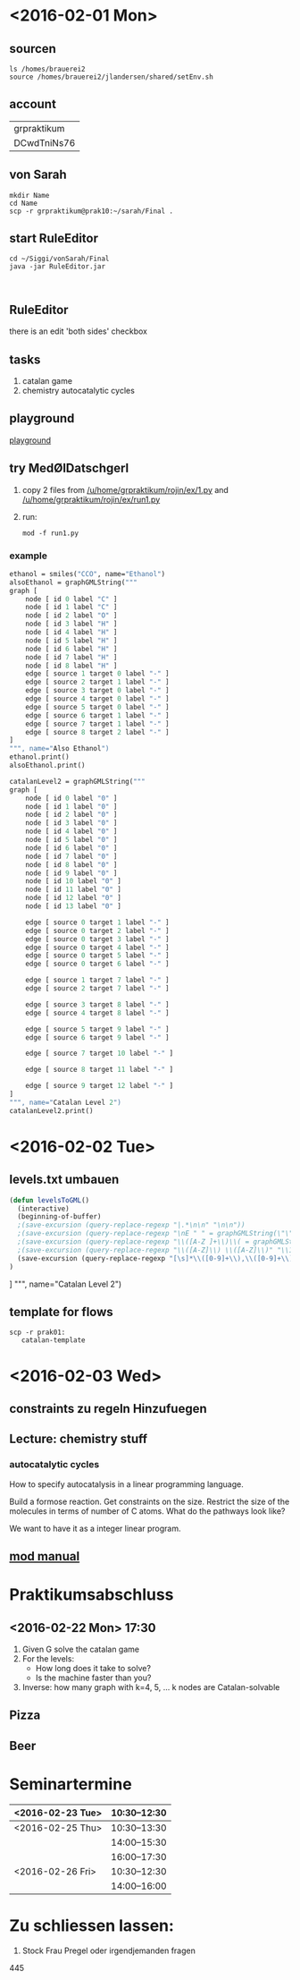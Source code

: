 * <2016-02-01 Mon>
** sourcen
#+NAME source mod stuff
#+BEGIN_SRC shell
ls /homes/brauerei2
source /homes/brauerei2/jlandersen/shared/setEnv.sh
#+END_SRC
** account
| grpraktikum |
| DCwdTniNs76 |
** von Sarah
#+NAME code von sarah
#+BEGIN_SRC shell
mkdir Name
cd Name
scp -r grpraktikum@prak10:~/sarah/Final .
#+END_SRC
** start RuleEditor
#+NAME start RuleEditor
#+BEGIN_SRC shell
cd ~/Siggi/vonSarah/Final
java -jar RuleEditor.jar


#+END_SRC

   
** RuleEditor
   there is an edit 'both sides' checkbox
** tasks
   1. catalan game
   2. chemistry
      autocatalytic cycles
      
** playground
   [[http://cheminf.imada.sdu.dk/mod/playground.html][playground]]
** try MedØlDatschgerl
   1. copy 2 files from [[/u/home/grpraktikum/rojin/ex/1.py]] and [[/u/home/grpraktikum/rojin/ex/run1.py]]
   2. run:
      #+NAME run MedØlDatschgerl
      #+BEGIN_SRC shell
      mod -f run1.py
      #+END_SRC
*** example
#+NAME mod example
#+BEGIN_SRC mod
ethanol = smiles("CCO", name="Ethanol")
alsoEthanol = graphGMLString("""
graph [
	node [ id 0 label "C" ]
	node [ id 1 label "C" ]
	node [ id 2 label "O" ]
	node [ id 3 label "H" ]
	node [ id 4 label "H" ]
	node [ id 5 label "H" ]
	node [ id 6 label "H" ]
	node [ id 7 label "H" ]
	node [ id 8 label "H" ]
	edge [ source 1 target 0 label "-" ]
	edge [ source 2 target 1 label "-" ]
	edge [ source 3 target 0 label "-" ]
	edge [ source 4 target 0 label "-" ]
	edge [ source 5 target 0 label "-" ]
	edge [ source 6 target 1 label "-" ]
	edge [ source 7 target 1 label "-" ]
	edge [ source 8 target 2 label "-" ]
]
""", name="Also Ethanol")
ethanol.print()
alsoEthanol.print()
#+END_SRC

#+NAME mod example
#+BEGIN_SRC mod
catalanLevel2 = graphGMLString("""
graph [
	node [ id 0 label "0" ]
	node [ id 1 label "0" ]
	node [ id 2 label "0" ]
	node [ id 3 label "0" ]
	node [ id 4 label "0" ]
	node [ id 5 label "0" ]
	node [ id 6 label "0" ]
	node [ id 7 label "0" ]
	node [ id 8 label "0" ]
	node [ id 9 label "0" ]
	node [ id 10 label "0" ]
	node [ id 11 label "0" ]
	node [ id 12 label "0" ]
	node [ id 13 label "0" ]

	edge [ source 0 target 1 label "-" ]
	edge [ source 0 target 2 label "-" ]
	edge [ source 0 target 3 label "-" ]
	edge [ source 0 target 4 label "-" ]
	edge [ source 0 target 5 label "-" ]
	edge [ source 0 target 6 label "-" ]

	edge [ source 1 target 7 label "-" ]
	edge [ source 2 target 7 label "-" ]

	edge [ source 3 target 8 label "-" ]
	edge [ source 4 target 8 label "-" ]

	edge [ source 5 target 9 label "-" ]
	edge [ source 6 target 9 label "-" ]

	edge [ source 7 target 10 label "-" ]

	edge [ source 8 target 11 label "-" ]

	edge [ source 9 target 12 label "-" ]
]
""", name="Catalan Level 2")
catalanLevel2.print()
#+END_SRC
* <2016-02-02 Tue>
** levels.txt umbauen

#+NAME bla
#+BEGIN_SRC emacs-lisp
(defun levelsToGML()
  (interactive)
  (beginning-of-buffer)
  ;(save-excursion (query-replace-regexp "|.*\n\n" "\n\n"))
  ;(save-excursion (query-replace-regexp "\nE " " = graphGMLString(\"\"\"\ngraph [\n"))
  ;(save-excursion (query-replace-regexp "\\([A-Z ]+\\)\\( = graphGMLString\\)\\([^§]+?\\)\n\n"					"\\1\\2\\3\n]\n\"\"\", name=\"\\1\")\n\n"))
  ;(save-excursion (query-replace-regexp "\\([A-Z]\\) \\([A-Z]\\)" "\\1_\\2"))
  (save-excursion (query-replace-regexp "[\s]*\\([0-9]+\\),\\([0-9]+\\)" "    edge[source \\1 target \\2 label=\"\"]\n"))
)
#+END_SRC

]
""", name="Catalan Level 2")
** template for flows
#+BEGIN_SRC shell
scp -r prak01:
   catalan-template
#+END_SRC
   
* <2016-02-03 Wed>
** constraints zu regeln Hinzufuegen

** Lecture: chemistry stuff

*** autocatalytic cycles

    #+RESULTS:
    #+BEGIN_LaTeX
    \begin{equation}
    \label{eq:1}
    \mathrm{F} + \mathrm{A} \rightarrow 2 \mathrm{A} + \mathrm{W}
    \end{equation}
    #+END_LaTeX

    How to specify autocatalysis in a linear programming language.

    Build a formose reaction.
    Get constraints on the size.
    Restrict the size of the molecules in terms of number of C atoms.
    What do the pathways look like?

    We want to have it as a integer linear program.

** [[file:///homes/brauerei2/jlandersen/shared/doc/index.html][mod manual]]

* Praktikumsabschluss
** <2016-02-22 Mon> 17:30

  1. Given G solve the catalan game
  2. For the levels:
     - How long does it take to solve?
     - Is the machine faster than you?
  3. Inverse: how many graph with k=4, 5, ... k nodes are Catalan-solvable

** Pizza
** Beer
* Seminartermine
|------------------+--------------|
| <2016-02-23 Tue> | 10:30--12:30 |
|------------------+--------------|
| <2016-02-25 Thu> | 10:30--13:30 |
|                  | 14:00--15:30 |
|                  | 16:00--17:30 |
|------------------+--------------|
| <2016-02-26 Fri> | 10:30--12:30 |
|                  | 14:00--16:00 |
|------------------+--------------|


* Zu schliessen lassen:
  3. Stock Frau Pregel oder irgendjemanden fragen
  445 
